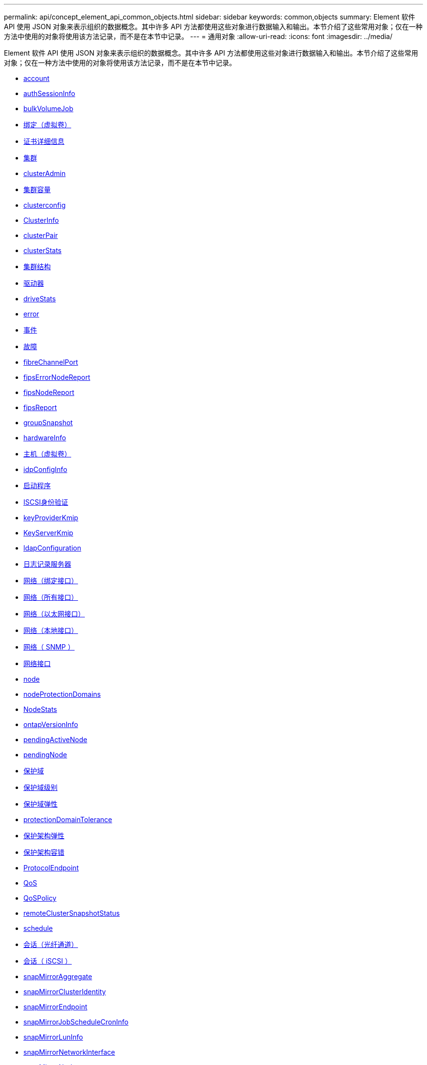 ---
permalink: api/concept_element_api_common_objects.html 
sidebar: sidebar 
keywords: common,objects 
summary: Element 软件 API 使用 JSON 对象来表示组织的数据概念。其中许多 API 方法都使用这些对象进行数据输入和输出。本节介绍了这些常用对象；仅在一种方法中使用的对象将使用该方法记录，而不是在本节中记录。 
---
= 通用对象
:allow-uri-read: 
:icons: font
:imagesdir: ../media/


[role="lead"]
Element 软件 API 使用 JSON 对象来表示组织的数据概念。其中许多 API 方法都使用这些对象进行数据输入和输出。本节介绍了这些常用对象；仅在一种方法中使用的对象将使用该方法记录，而不是在本节中记录。

* xref:reference_element_api_account.adoc[account]
* xref:reference_element_api_authsessioninfo.adoc[authSessionInfo]
* xref:reference_element_api_bulkvolumejob.adoc[bulkVolumeJob]
* xref:reference_element_api_binding_vvols.adoc[绑定（虚拟卷）]
* xref:reference_element_api_certificatedetails.adoc[证书详细信息]
* xref:reference_element_api_cluster.adoc[集群]
* xref:reference_element_api_clusteradmin.adoc[clusterAdmin]
* xref:reference_element_api_clustercapacity.adoc[集群容量]
* xref:reference_element_api_clusterconfig.adoc[clusterconfig]
* xref:reference_element_api_clusterinfo.adoc[ClusterInfo]
* xref:reference_element_api_clusterpair.adoc[clusterPair]
* xref:reference_element_api_clusterstats.adoc[clusterStats]
* xref:reference_element_api_clusterstructure.adoc[集群结构]
* xref:reference_element_api_drive.adoc[驱动器]
* xref:reference_element_api_drivestats.adoc[driveStats]
* xref:reference_element_api_error.adoc[error]
* xref:reference_element_api_event.adoc[事件]
* xref:reference_element_api_fault.adoc[故障]
* xref:reference_element_api_fibrechannelport.adoc[fibreChannelPort]
* xref:reference_element_api_fipserrornodereport.adoc[fipsErrorNodeReport]
* xref:reference_element_api_fipsnodereport.adoc[fipsNodeReport]
* xref:reference_element_api_fipsreport.adoc[fipsReport]
* xref:reference_element_api_groupsnapshot.adoc[groupSnapshot]
* xref:reference_element_api_hardwareinfo.adoc[hardwareInfo]
* xref:reference_element_api_host.adoc[主机（虚拟卷）]
* xref:reference_element_api_idpconfiginfo.adoc[idpConfigInfo]
* xref:reference_element_api_initiator.adoc[启动程序]
* xref:reference_element_api_iscsiauthentication.adoc[ISCSI身份验证]
* xref:reference_element_api_keyproviderkmip.adoc[keyProviderKmip]
* xref:reference_element_api_keyserverkmip.adoc[KeyServerKmip]
* xref:reference_element_api_ldapconfiguration.adoc[ldapConfiguration]
* xref:reference_element_api_loggingserver.adoc[日志记录服务器]
* xref:reference_element_api_network_bonded_interfaces.adoc[网络（绑定接口）]
* xref:reference_element_api_network_all_interfaces.adoc[网络（所有接口）]
* xref:reference_element_api_network_ethernet_interfaces.adoc[网络（以太网接口）]
* xref:reference_element_api_network_local_interfaces.adoc[网络（本地接口）]
* xref:reference_element_api_network_snmp.adoc[网络（ SNMP ）]
* xref:reference_element_api_networkinterface.adoc[网络接口]
* xref:reference_element_api_node.adoc[node]
* xref:reference_element_api_nodeprotectiondomains.adoc[nodeProtectionDomains]
* xref:reference_element_api_nodestats.adoc[NodeStats]
* xref:reference_element_api_ontapversioninfo.adoc[ontapVersionInfo]
* xref:reference_element_api_pendingactivenode.adoc[pendingActiveNode]
* xref:reference_element_api_pendingnode.adoc[pendingNode]
* xref:reference_element_api_protectiondomain.adoc[保护域]
* xref:reference_element_api_protectiondomainlevel.adoc[保护域级别]
* xref:reference_element_api_protectiondomainresiliency.adoc[保护域弹性]
* xref:reference_element_api_protectiondomaintolerance.adoc[protectionDomainTolerance]
* xref:reference_element_api_protectionschemeresiliency.adoc[保护架构弹性]
* xref:reference_element_api_protectionschemetolerance.adoc[保护架构容错]
* xref:reference_element_api_protocolendpoint.adoc[ProtocolEndpoint]
* xref:reference_element_api_qos.adoc[QoS]
* xref:reference_element_api_qospolicy.adoc[QoSPolicy]
* xref:reference_element_api_remoteclustersnapshotstatus.adoc[remoteClusterSnapshotStatus]
* xref:reference_element_api_schedule.adoc[schedule]
* xref:reference_element_api_session_fibre_channel.adoc[会话（光纤通道）]
* xref:reference_element_api_session_iscsi.adoc[会话（ iSCSI ）]
* xref:reference_element_api_snapmirroraggregate.adoc[snapMirrorAggregate]
* xref:reference_element_api_snapmirrorclusteridentity.adoc[snapMirrorClusterIdentity]
* xref:reference_element_api_snapmirrorendpoint.adoc[snapMirrorEndpoint]
* xref:reference_element_api_snapmirrorjobschedulecroninfo.adoc[snapMirrorJobScheduleCronInfo]
* xref:reference_element_api_snapmirrorluninfo.adoc[snapMirrorLunInfo]
* xref:reference_element_api_snapmirrornetworkinterface.adoc[snapMirrorNetworkInterface]
* xref:reference_element_api_snapmirrornode.adoc[snapMirrorNode]
* xref:reference_element_api_snapmirrorpolicy.adoc[snapMirrorPolicy]
* xref:reference_element_api_snapmirrorpolicyrule.adoc[snapMirrorPolicyRule]
* xref:reference_element_api_snapmirrorrelationship.adoc[snapMirrorRelationship]
* xref:reference_element_api_snapmirrorvolume.adoc[snapMirrorVolume]
* xref:reference_element_api_snapmirrorvolumeinfo.adoc[snapMirrorVolumeInfo]
* xref:reference_element_api_snapmirrorvserver.adoc[snapMirrorVserver]
* xref:reference_element_api_snapmirrorvserveraggregateinfo.adoc[snapMirrorVserverAggregateInfo]
* xref:reference_element_api_snapshot.adoc[Snapshot]
* xref:reference_element_api_snmptraprecipient.adoc[snmpTrapRecipient]
* xref:reference_element_api_storagecontainer.adoc[存储容器]
* xref:reference_element_api_syncjob.adoc[syncJob]
* xref:reference_element_api_task_virtual_volumes.adoc[任务（虚拟卷）]
* xref:reference_element_api_usmuser.adoc[usmUser]
* xref:reference_element_api_virtualnetwork.adoc[VirtualNetwork]
* xref:reference_element_api_virtualvolume.adoc[virtualVolume]
* xref:reference_element_api_volume.adoc[volume]
* xref:reference_element_api_volumeaccessgroup.adoc[卷访问组]
* xref:reference_element_api_volumepair.adoc[卷对]
* xref:reference_element_api_volumestats.adoc[volumeStats]




== 了解更多信息

* https://www.netapp.com/data-storage/solidfire/documentation/["NetApp SolidFire 资源页面"^]
* https://docs.netapp.com/sfe-122/topic/com.netapp.ndc.sfe-vers/GUID-B1944B0E-B335-4E0B-B9F1-E960BF32AE56.html["早期版本的 NetApp SolidFire 和 Element 产品的文档"^]

